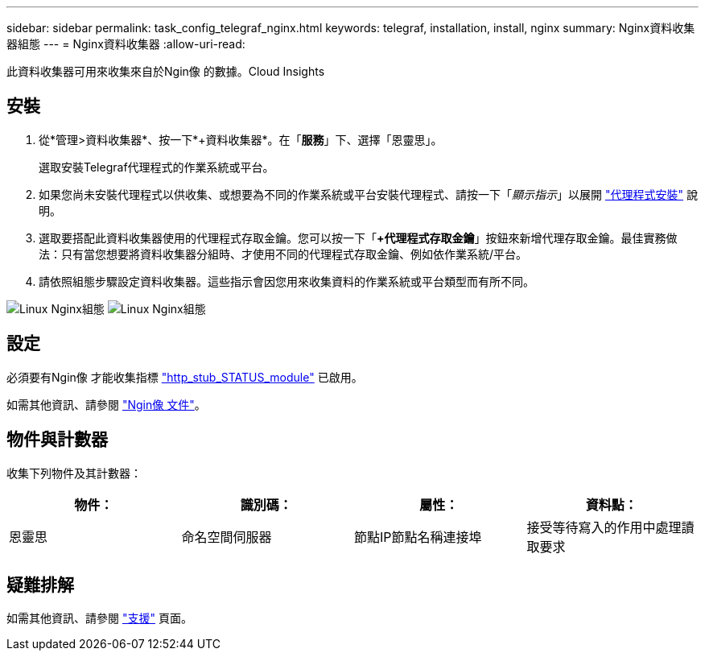 ---
sidebar: sidebar 
permalink: task_config_telegraf_nginx.html 
keywords: telegraf, installation, install, nginx 
summary: Nginx資料收集器組態 
---
= Nginx資料收集器
:allow-uri-read: 


[role="lead"]
此資料收集器可用來收集來自於Ngin像 的數據。Cloud Insights



== 安裝

. 從*管理>資料收集器*、按一下*+資料收集器*。在「*服務*」下、選擇「恩靈思」。
+
選取安裝Telegraf代理程式的作業系統或平台。

. 如果您尚未安裝代理程式以供收集、或想要為不同的作業系統或平台安裝代理程式、請按一下「_顯示指示_」以展開 link:task_config_telegraf_agent.html["代理程式安裝"] 說明。
. 選取要搭配此資料收集器使用的代理程式存取金鑰。您可以按一下「*+代理程式存取金鑰*」按鈕來新增代理存取金鑰。最佳實務做法：只有當您想要將資料收集器分組時、才使用不同的代理程式存取金鑰、例如依作業系統/平台。
. 請依照組態步驟設定資料收集器。這些指示會因您用來收集資料的作業系統或平台類型而有所不同。


image:NginxDCConfigLinux-1.png["Linux Nginx組態"]
image:NginxDCConfigLinux-2.png["Linux Nginx組態"]



== 設定

必須要有Ngin像 才能收集指標 link:http://nginx.org/en/docs/http/ngx_http_stub_status_module.html["http_stub_STATUS_module"] 已啟用。

如需其他資訊、請參閱 link:http://nginx.org/en/docs/["Ngin像 文件"]。



== 物件與計數器

收集下列物件及其計數器：

[cols="<.<,<.<,<.<,<.<"]
|===
| 物件： | 識別碼： | 屬性： | 資料點： 


| 恩靈思 | 命名空間伺服器 | 節點IP節點名稱連接埠 | 接受等待寫入的作用中處理讀取要求 
|===


== 疑難排解

如需其他資訊、請參閱 link:concept_requesting_support.html["支援"] 頁面。
